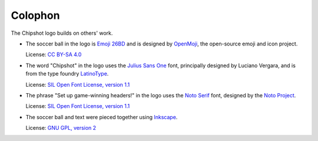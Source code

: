 ..
    This file is a part of Chipshot <https://github.com/kurtmckee/chipshot>
    Copyright 2022-2024 Kurt McKee <contactme@kurtmckee.org>
    SPDX-License-Identifier: MIT

Colophon
########

The Chipshot logo builds on others' work.

*   The soccer ball in the logo is `Emoji 26BD`_
    and is designed by `OpenMoji`_, the open-source emoji and icon project.

    License: `CC BY-SA 4.0`_

*   The word "Chipshot" in the logo uses the `Julius Sans One`_ font,
    principally designed by Luciano Vergara,
    and is from the type foundry `LatinoType`_.

    License: `SIL Open Font License, version 1.1`_

*   The phrase "Set up game-winning headers!" in the logo uses the `Noto Serif`_ font,
    designed by the `Noto Project`_.

    License: `SIL Open Font License, version 1.1 <Noto Serif License_>`_

*   The soccer ball and text were pieced together using `Inkscape`_.

    License: `GNU GPL, version 2`_



..  Links
..  -----
..
..  _Emoji 26BD: https://openmoji.org/library/emoji-26BD/
..  _OpenMoji: https://openmoji.org/
..  _CC BY-SA 4.0: https://creativecommons.org/licenses/by-sa/4.0/
..  _Julius Sans One: https://fonts.google.com/specimen/Julius+Sans+One
..  _LatinoType: https://www.latinotype.com/
..  _SIL Open Font License, version 1.1: https://openfontlicense.org/open-font-license-official-text/
..  _Noto Serif: https://fonts.google.com/noto/specimen/Noto+Serif
..  _Noto Project: https://github.com/notofonts/latin-greek-cyrillic
..  _Noto Serif License: https://github.com/notofonts/latin-greek-cyrillic/blob/4bc63d7ebca1faed49c6c685f380ba0abc2c1941/OFL.txt
..  _Inkscape: https://inkscape.org/
..  _GNU GPL, version 2: https://inkscape.org/about/license/

